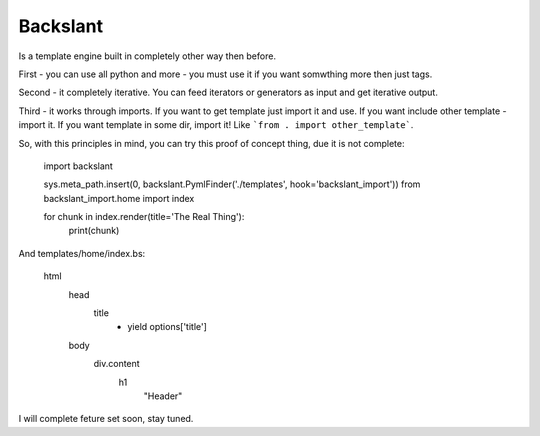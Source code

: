 Backslant
=========

Is a template engine built in completely other way then before.

First - you can use all python and more - you must use it if you want somwthing more
then just tags.

Second - it completely iterative. You can feed iterators or generators as input and get iterative output.

Third - it works through imports. If you want to get template just import it and use. If you want include
other template - import it. If you want template in some dir, import it! Like ```from . import other_template```.

So, with this principles in mind, you can try this proof of concept thing, due it is not complete:

    import backslant

    sys.meta_path.insert(0, backslant.PymlFinder('./templates', hook='backslant_import'))
    from backslant_import.home import index

    for chunk in index.render(title='The Real Thing'):
        print(chunk)

And templates/home/index.bs:

    html
        head
            title
                - yield options['title']
        body
            div.content
                h1
                    "Header"

I will complete feture set soon, stay tuned.


